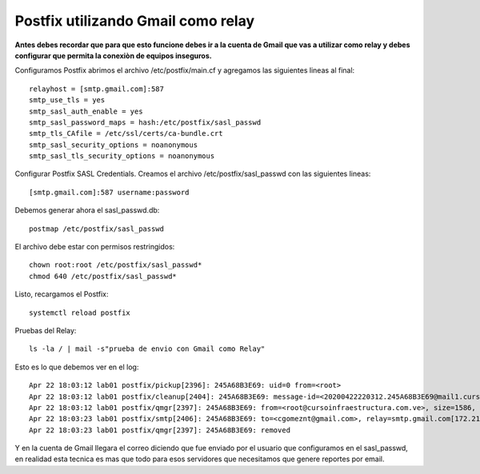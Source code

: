 Postfix utilizando Gmail como relay
===================================

**Antes debes recordar que para que esto funcione debes ir a la cuenta de Gmail que vas a utilizar como relay y debes configurar que permita la conexiòn de equipos inseguros.**

Configuramos Postfix abrimos el archivo /etc/postfix/main.cf y agregamos las siguientes lineas al final::

	relayhost = [smtp.gmail.com]:587
	smtp_use_tls = yes
	smtp_sasl_auth_enable = yes
	smtp_sasl_password_maps = hash:/etc/postfix/sasl_passwd
	smtp_tls_CAfile = /etc/ssl/certs/ca-bundle.crt
	smtp_sasl_security_options = noanonymous
	smtp_sasl_tls_security_options = noanonymous


Configurar Postfix SASL Credentials. Creamos el archivo /etc/postfix/sasl_passwd con las siguientes lineas::

	[smtp.gmail.com]:587 username:password


Debemos generar ahora el sasl_passwd.db::

	postmap /etc/postfix/sasl_passwd
	
El archivo debe estar con permisos restringidos::

	chown root:root /etc/postfix/sasl_passwd*
	chmod 640 /etc/postfix/sasl_passwd*
	
Listo, recargamos el Postfix::

	systemctl reload postfix
	
Pruebas del Relay::

	ls -la / | mail -s"prueba de envio con Gmail como Relay"
	
Esto es lo que debemos ver en el log::

	Apr 22 18:03:12 lab01 postfix/pickup[2396]: 245A68B3E69: uid=0 from=<root>
	Apr 22 18:03:12 lab01 postfix/cleanup[2404]: 245A68B3E69: message-id=<20200422220312.245A68B3E69@mail1.cursoinfraestructura.com.ve>
	Apr 22 18:03:12 lab01 postfix/qmgr[2397]: 245A68B3E69: from=<root@cursoinfraestructura.com.ve>, size=1586, nrcpt=1 (queue active)
	Apr 22 18:03:23 lab01 postfix/smtp[2406]: 245A68B3E69: to=<cgomeznt@gmail.com>, relay=smtp.gmail.com[172.217.203.108]:587, delay=12, delays=0.24/0.31/9/1.9, dsn=2.0.0, status=sent (250 2.0.0 OK  1587593003 d83sm207547vka.34 - gsmtp)
	Apr 22 18:03:23 lab01 postfix/qmgr[2397]: 245A68B3E69: removed

Y en la cuenta de Gmail llegara el correo diciendo que fue enviado por el usuario que configuramos en el sasl_passwd, en realidad esta tecnica es mas que todo para esos servidores que necesitamos que genere reportes por email.